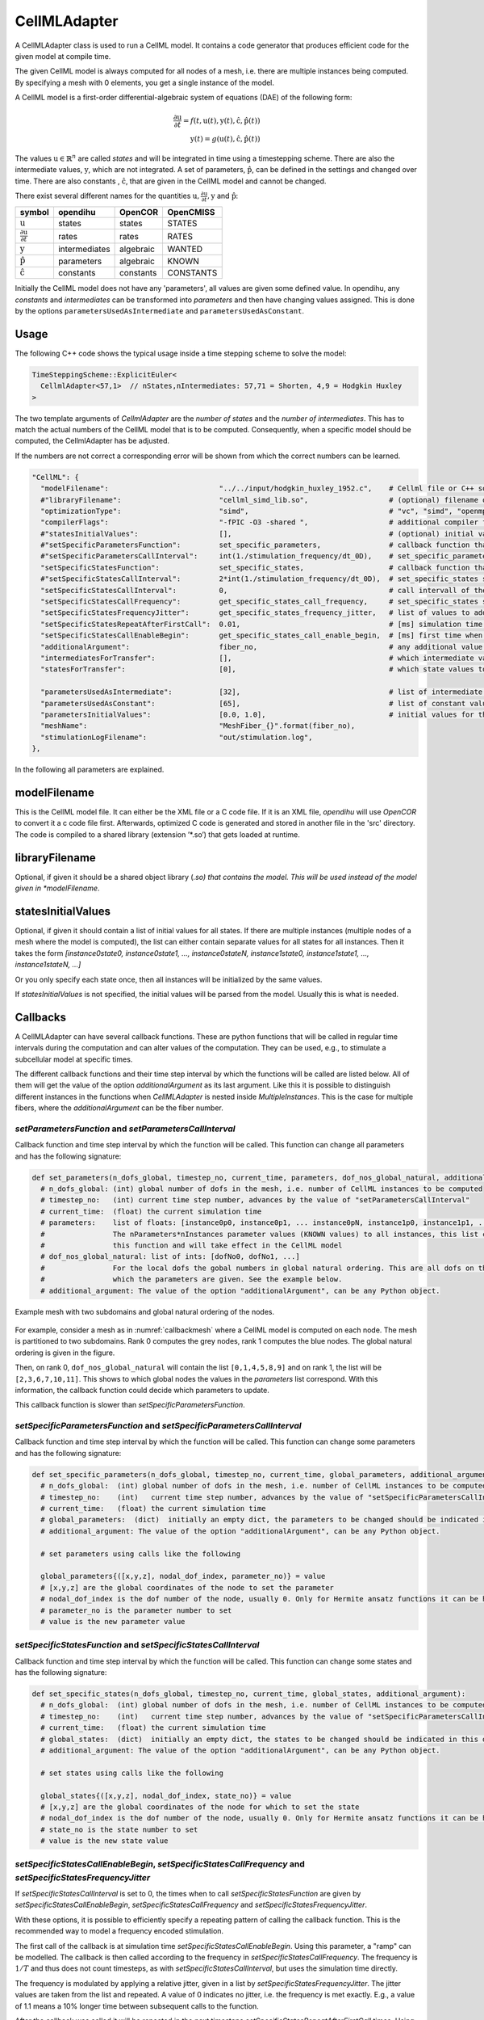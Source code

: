 CellMLAdapter
==============

A CellMLAdapter class is used to run a CellML model. It contains a code generator that produces efficient code for the given model at compile time.

The given CellML model is always computed for all nodes of a mesh, i.e. there are multiple instances being computed.
By specifying a mesh with 0 elements, you get a single instance of the model.

A CellML model is a first-order differential-algebraic system of equations (DAE) of the following form:

.. math::
   \frac{\partial \textbf{u}}{\partial t} = f(t,\textbf{u}(t),\textbf{y}(t),\hat{\textbf{c}},\hat{\textbf{p}}(t)) \\
   \textbf{y}(t) = g(\textbf{u}(t),\hat{\textbf{c}},\hat{\textbf{p}}(t))
   
The values :math:`\textbf{u} \in \mathbb{R}^n` are called *states* and will be integrated in time using a timestepping scheme. 
There are also the intermediate values, :math:`\textbf{y}`, which are not integrated. 
A set of parameters, :math:`\hat{\textbf{p}}`, can be defined in the settings and changed over time.
There are also constants , :math:`\hat{\textbf{c}}`, that are given in the CellML model and cannot be changed.

There exist several different names for the quantities :math:`\textbf{u}, \frac{\partial \textbf{u}}{\partial t}, \textbf{y}` and :math:`\hat{\textbf{p}}`:

=============================================== ================ =========== ==========
symbol                                          opendihu         OpenCOR     OpenCMISS 
=============================================== ================ =========== ==========
:math:`\textbf{u}`                              states           states      STATES
:math:`\frac{\partial \textbf{u}}{\partial t}`  rates            rates       RATES
:math:`\textbf{y}`                              intermediates    algebraic   WANTED  
:math:`\hat{\textbf{p}}`                        parameters       algebraic   KNOWN
:math:`\hat{\textbf{c}}`                        constants        constants   CONSTANTS
=============================================== ================ =========== ==========
 
Initially the CellML model does not have any 'parameters', all values are given some defined value. 
In opendihu, any *constants* and *intermediates* can be transformed into *parameters* and then have changing values assigned.
This is done by the options ``parametersUsedAsIntermediate`` and ``parametersUsedAsConstant``.

Usage
----------
The following C++ code shows the typical usage inside a time stepping scheme to solve the model:

.. code-block:: c

  TimeSteppingScheme::ExplicitEuler<
    CellmlAdapter<57,1>  // nStates,nIntermediates: 57,71 = Shorten, 4,9 = Hodgkin Huxley
  >

The two template arguments of `CellmlAdapter` are the *number of states* and the *number of intermediates*.
This has to match the actual numbers of the CellML model that is to be computed. Consequently, when a specific model should be computed, the CellmlAdapter has be adjusted.

If the numbers are not correct a corresponding error will be shown from which the correct numbers can be learned.

.. code-block:: python

  "CellML": {
    "modelFilename":                          "../../input/hodgkin_huxley_1952.c",    # Cellml file or C++ source file
    #"libraryFilename":                       "cellml_simd_lib.so",                   # (optional) filename of a compiled library, overrides modelFilename
    "optimizationType":                       "simd",                                 # "vc", "simd", "openmp" type of generated optimizated source file
    "compilerFlags":                          "-fPIC -O3 -shared ",                   # additional compiler flags for the compilation of the model source file
    #"statesInitialValues":                   [],                                     # (optional) initial values of all states, if not set, values from CellML model are used
    #"setSpecificParametersFunction":         set_specific_parameters,                # callback function that sets parameters like stimulation current
    #"setSpecificParametersCallInterval":     int(1./stimulation_frequency/dt_0D),    # set_specific_parameters should be called every 1/stimulation_frequency seconds
    "setSpecificStatesFunction":              set_specific_states,                    # callback function that sets states like Vm, activation can be implemented by using this method and directly setting Vm values, or by using setParameters/setSpecificParameters
    #"setSpecificStatesCallInterval":         2*int(1./stimulation_frequency/dt_0D),  # set_specific_states should be called stimulation_frequency times per ms, the factor 2 is needed because every Heun step includes two calls to rhs
    "setSpecificStatesCallInterval":          0,                                      # call intervall of the set_specific_states function, 0 means use setSpecificStatesCallFrequency instead
    "setSpecificStatesCallFrequency":         get_specific_states_call_frequency,     # set_specific_states should be called stimulation_frequency times per ms
    "setSpecificStatesFrequencyJitter":       get_specific_states_frequency_jitter,   # list of values to add or substract to setSpecificStatesCallFrequency every stimulation, this is to add random jitter to the frequency
    "setSpecificStatesRepeatAfterFirstCall":  0.01,                                   # [ms] simulation time span for which the setSpecificStates callback will be called after a call was triggered
    "setSpecificStatesCallEnableBegin":       get_specific_states_call_enable_begin,  # [ms] first time when to call setSpecificStates
    "additionalArgument":                     fiber_no,                               # any additional value that will be given to the callback functions
    "intermediatesForTransfer":               [],                                     # which intermediate values to use in further computation
    "statesForTransfer":                      [0],                                    # which state values to use in further computation, Shorten / Hodgkin Huxley: state 0 = Vm
    
    "parametersUsedAsIntermediate":           [32],                                   # list of intermediate value indices, that will be set by parameters. Explicitely defined parameters that will be copied to intermediates, this vector contains the indices of the algebraic array. This is ignored if the input is generated from OpenCMISS generated c code.
    "parametersUsedAsConstant":               [65],                                   # list of constant value indices, that will be set by parameters. This is ignored if the input is generated from OpenCMISS generated c code.
    "parametersInitialValues":                [0.0, 1.0],                             # initial values for the parameters, e.g. I_Stim, l_hs
    "meshName":                               "MeshFiber_{}".format(fiber_no),
    "stimulationLogFilename":                 "out/stimulation.log",
  },      
  
In the following all parameters are explained.

modelFilename
---------------

This is the CellML model file. It can either be the XML file or a C code file. If it is an XML file, *opendihu* will use *OpenCOR* to convert it a c code file first. 
Afterwards, optimized C code is generated and stored in another file in the 'src' directory. The code is compiled to a shared library (extension ’\*.so’) that gets loaded at runtime.

libraryFilename
---------------

Optional, if given it should be a shared object library (*.so) that contains the model.
This will be used instead of the model given in *modelFilename*.

statesInitialValues
---------------------
Optional, if given it should contain a list of initial values for all states. 
If there are multiple instances (multiple nodes of a mesh where the model is computed), the list can either contain separate values for all states for all instances. Then it takes the form `[instance0state0, instance0state1, ..., instance0stateN, instance1state0, instance1state1, ..., instance1stateN, ...]`

Or you only specify each state once, then all instances will be initialized by the same values.

If *statesInitialValues* is not specified, the initial values will be parsed from the model. Usually this is what is needed.

Callbacks
-------------

A CellMLAdapter can have several callback functions. These are python functions that will be called in regular time intervals during the computation and can alter values of the computation.
They can be used, e.g., to stimulate a subcellular model at specific times.

The different callback functions and their time step interval by which the functions will be called are listed below. 
All of them will get the value of the option *additionalArgument* as its last argument. Like this it is possible to distinguish different instances in the functions when *CellMLAdapter* is nested inside *MultipleInstances*. This is the case for multiple fibers, where the *additionalArgument* can be the fiber number.

*setParametersFunction* and *setParametersCallInterval*
^^^^^^^^^^^^^^^^^^^^^^^^^^^^^^^^^^^^^^^^^^^^^^^^^^^^^^^^^^^
Callback function and time step interval by which the function will be called.
This function can change all parameters and has the following signature:

.. code-block:: python

  def set_parameters(n_dofs_global, timestep_no, current_time, parameters, dof_nos_global_natural, additional_argument):
    # n_dofs_global: (int) global number of dofs in the mesh, i.e. number of CellML instances to be computed
    # timestep_no:   (int) current time step number, advances by the value of "setParametersCallInterval"
    # current_time:  (float) the current simulation time
    # parameters:    list of floats: [instance0p0, instance0p1, ... instance0pN, instance1p0, instance1p1, ...]
    #                The nParameters*nInstances parameter values (KNOWN values) to all instances, this list can be altered inside
    #                this function and will take effect in the CellML model
    # dof_nos_global_natural: list of ints: [dofNo0, dofNo1, ...] 
    #                For the local dofs the gobal numbers in global natural ordering. This are all dofs on this rank for 
    #                which the parameters are given. See the example below.
    # additional_argument: The value of the option "additionalArgument", can be any Python object.


.. _callbackmesh:
.. figure:: images/callback_mesh.svg
  :width: 50%
  :align: center
  
  Example mesh with two subdomains and global natural ordering of the nodes.


For example, consider a mesh as in :numref:`callbackmesh` where a CellML model is computed on each node. The mesh is partitioned to two subdomains.
Rank 0 computes the grey nodes, rank 1 computes the blue nodes. The global natural ordering is given in the figure.

Then, on rank 0, ``dof_nos_global_natural`` will contain the list ``[0,1,4,5,8,9]`` and on rank 1, the list will be  ``[2,3,6,7,10,11]``. 
This shows to which global nodes the values in the `parameters` list correspond. With this information, the callback function could decide which parameters to update.

This callback function is slower than `setSpecificParametersFunction`.

*setSpecificParametersFunction* and *setSpecificParametersCallInterval*
^^^^^^^^^^^^^^^^^^^^^^^^^^^^^^^^^^^^^^^^^^^^^^^^^^^^^^^^^^^^^^^^^^^^^^^^^^^^
Callback function and time step interval by which the function will be called.
This function can change some parameters and has the following signature:

.. code-block:: python

  def set_specific_parameters(n_dofs_global, timestep_no, current_time, global_parameters, additional_argument):
    # n_dofs_global:  (int) global number of dofs in the mesh, i.e. number of CellML instances to be computed
    # timestep_no:    (int)   current time step number, advances by the value of "setSpecificParametersCallInterval"
    # current_time:   (float) the current simulation time
    # global_parameters:  (dict)  initially an empty dict, the parameters to be changed should be indicated in this dict (see below)
    # additional_argument: The value of the option "additionalArgument", can be any Python object.
  
    # set parameters using calls like the following
    
    global_parameters{([x,y,z], nodal_dof_index, parameter_no)} = value
    # [x,y,z] are the global coordinates of the node to set the parameter
    # nodal_dof_index is the dof number of the node, usually 0. Only for Hermite ansatz functions it can be higher.
    # parameter_no is the parameter number to set 
    # value is the new parameter value

*setSpecificStatesFunction* and *setSpecificStatesCallInterval*
^^^^^^^^^^^^^^^^^^^^^^^^^^^^^^^^^^^^^^^^^^^^^^^^^^^^^^^^^^^^^^^^^^^^^
Callback function and time step interval by which the function will be called.
This function can change some states and has the following signature:

.. code-block:: python

  def set_specific_states(n_dofs_global, timestep_no, current_time, global_states, additional_argument):
    # n_dofs_global:  (int) global number of dofs in the mesh, i.e. number of CellML instances to be computed
    # timestep_no:    (int)   current time step number, advances by the value of "setSpecificParametersCallInterval"
    # current_time:   (float) the current simulation time
    # global_states:  (dict)  initially an empty dict, the states to be changed should be indicated in this dict (see below)
    # additional_argument: The value of the option "additionalArgument", can be any Python object.
  
    # set states using calls like the following
    
    global_states{([x,y,z], nodal_dof_index, state_no)} = value
    # [x,y,z] are the global coordinates of the node for which to set the state
    # nodal_dof_index is the dof number of the node, usually 0. Only for Hermite ansatz functions it can be higher.
    # state_no is the state number to set 
    # value is the new state value
    
*setSpecificStatesCallEnableBegin*, *setSpecificStatesCallFrequency* and *setSpecificStatesFrequencyJitter*
^^^^^^^^^^^^^^^^^^^^^^^^^^^^^^^^^^^^^^^^^^^^^^^^^^^^^^^^^^^^^^^^^^^^^^^^^^^^^^^^^^^^^^^^^^^^^^^^^^^^^^^^^^^^^^^^^
If *setSpecificStatesCallInterval* is set to 0, the times when to call *setSpecificStatesFunction* are given by *setSpecificStatesCallEnableBegin*, *setSpecificStatesCallFrequency* and *setSpecificStatesFrequencyJitter*.

With these options, it is possible to efficiently specify a repeating pattern of calling the callback function. This is the recommended way to model a frequency encoded stimulation.

The first call of the callback is at simulation time *setSpecificStatesCallEnableBegin*. Using this parameter, a "ramp" can be modelled.
The callback is then called according to the frequency in *setSpecificStatesCallFrequency*. The frequency is :math:`1/T` and thus does not count timesteps, as with *setSpecificStatesCallInterval*, but uses the simulation time directly.

The frequency is modulated by applying a relative jitter, given in a list by *setSpecificStatesFrequencyJitter*. The jitter values are taken from the list and repeated. A value of 0 indicates no jitter, i.e. the frequency is met exactly. E.g., a value of 1.1 means a 10% longer time between subsequent calls to the function.

After the callback was called it will be repeated in the next timesteps *setSpecificStatesRepeatAfterFirstCall* times. Using this setting, a "square" signal can be modelled.
    
*handleResultFunction* and *handleResultCallInterval*
^^^^^^^^^^^^^^^^^^^^^^^^^^^^^^^^^^^^^^^^^^^^^^^^^^^^^^^^^^^
Callback function and time step interval by which the function will be called.
This function can be used to postprocess the result and has the following signature:

.. code-block:: python

  def handle_result(n_instances, timestep_no, current_time, global_states, additional_argument):
    # n_instances:         (int) global number of CellML instances to be computed
    # timestep_no:         (int)   current time step number, advances by the value of "setSpecificParametersCallInterval"
    # current_time:        (float) the current simulation time
    # states_list:         (list of floats) all state values in struct-of-array memory layout,
    #                       i.e. [instance0state0, instance1state0, ... instanceNstate0, instance0state1, instance1state1, ...]
    # intermediates_list:  (list of floats) all intermediate values in struct-of-array memory layout, 
    #                       i.e. [instance0intermediate0, instance1intermediate0, ... instanceNintermediate0, instance0intermediate1, instance1intermediate1, ...]
    # additional_argument: The value of the option "additionalArgument", can be any Python object.

parametersUsedAsIntermediate
------------------------------------------------
(list of int) List of intermediate numbers that will be replaced by parameters.
There are explicitely defined parameter values that will be copied to these intermediates. 
This vector contains the indices of the algebraic array. 

parametersUsedAsConstant
------------------------------------------------
(list of int) List of indices, which constants in the computation will be replaced by parameters.

parametersInitialValues
---------------------------------
(list of float) List of values of the parameters. This also defines the number of parameters.

Example:
.. code-block:: python

  parametersInitialValues = [1.0, 2.0, 3.0]
  parametersUsedAsIntermediate = [5, 2]
  parametersUsedAsConstant[10]
  
This example will compute the given CellML model with the following modifications: The intermediate/algebraic values ``intermediates[5]`` and ``intermediates[2]`` will not be computed by the model, but get the values ``1.0`` and ``2.0``. These values may be changed later using one of the callback functions.
The variable ``constants[10]`` will be set to ``3.0`` and not changed.
  
meshName
------------------------------------------------
The mesh to use, to be defined under "Meshes". For details, see :ref:`define_meshes`. You can instead also just specify ``nElements`` to directly set the number of instances to be computed.

stimulationLogFilename
------------------------------------------------
Default: "out/stimulation.log"

A file name of an output file that will contain all firing times.

*intermediatesForTransfer* and *statesForTransfer*
------------------------------------------------------
(list of ints) Which intermediates and states should be transferred to the other solver in either a `Coupling`, `GodunovSplitting` or `StrangSplitting`.

The total number of field variables to be transferred is the sum of the length of these two settings.

optimizationType
--------------------
Possible values: ``simd``, ``vc``, ``openmp``. Which type of code to generate. ``openmp`` produces code for shared-memory parallelization, using OpenMP. ``simd`` produces auto-vectorizable code. ``vc`` produces explicitly vectorized code (fastest).

compilerFlags
-----------------
Additional compiler flags for the compilation of the source file. Default: ``-fPIC -finstrument-functions -ftree-vectorize -fopt-info-vec-optimized=vectorizer_optimized.log -shared``

When compiled in release target, ``-O3`` is added. In debug target, ``-O0 -ggdb`` is added. If *optimizationType* is ``openmp``, ``-fopenmp`` is added.

